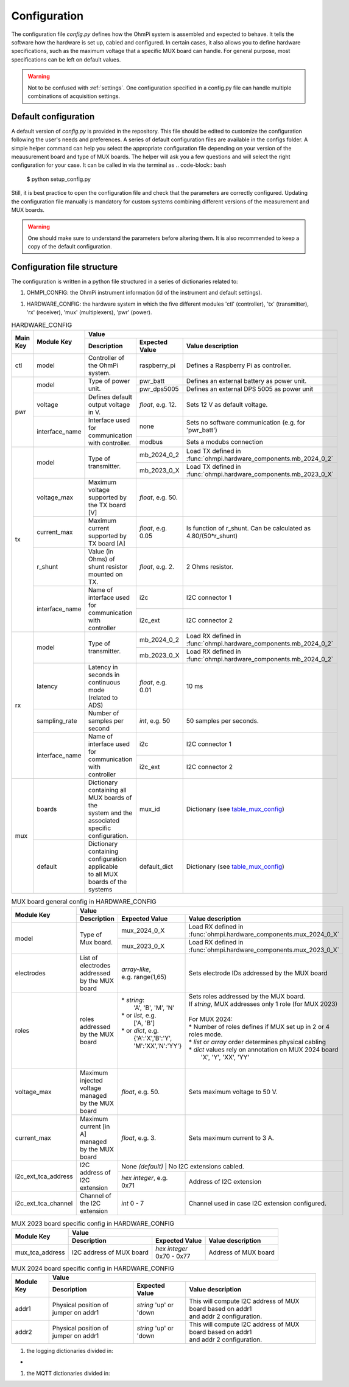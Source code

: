.. _config:
Configuration
*************

The configuration file `config.py` defines how the OhmPi system is assembled and expected to behave. It tells the software how the hardware is set up, cabled and configured.
In certain cases, it also allows you to define hardware specifications, such as the maximum voltage that a specific MUX board can handle.
For general purpose, most specifications can be left on default values.

.. warning::
  Not to be confused with :ref:`settings`. One configuration specified in a config.py file can handle multiple combinations of acquisition settings.

Default configuration
---------------------

A default version of `config.py` is provided in the repository.
This file should be edited to customize the configuration following the user's needs and preferences.
A series of default configuration files are available in the configs folder. A simple helper command can help you select the appropriate configuration file depending on your version of the meausurement board and type of MUX boards.
The helper will ask you a few questions and will select the right configuration for your case. It can be called in via the terminal as
.. code-block:: bash

   $ python setup_config.py

Still, it is best practice to open the configuration file and check that the parameters are correctly configured.
Updating the configuration file manually is mandatory for custom systems combining different versions of the measurement and MUX boards.

.. warning::
   One should make sure to understand the parameters before altering them. It is also recommended to keep a copy of the default configuration.

Configuration file structure
----------------------------

.. code-block:: python
  :caption: Config file header

    import logging
    from ohmpi.utils import get_platform

    from paho.mqtt.client import MQTTv31  # noqa

    _, on_pi = get_platform()
    # DEFINE THE ID OF YOUR OhmPi
    ohmpi_id = '0001' if on_pi else 'XXXX'
    # DEFINE YOUR MQTT BROKER (DEFAULT: 'localhost')
    mqtt_broker = 'localhost' if on_pi else 'NAME_YOUR_BROKER_WHEN_IN_SIMULATION_MODE_HERE'
    # DEFINE THE SUFFIX TO ADD TO YOUR LOGS FILES
    logging_suffix = ''


The configuration is written in a python file structured in a series of dictionaries related to:

#. OHMPI_CONFIG: the OhmPi instrument information (id of the instrument and default settings).

.. code-block:: python
  :caption: OHMPI_CONFIG: Dictionary containing basic informations about the OhmPi instrument

  # OhmPi configuration
  OHMPI_CONFIG = {
      'id': ohmpi_id,  # Unique identifier of the OhmPi board (string), default = '0001'
      'settings': 'ohmpi_settings.json',  # INSERT YOUR FAVORITE SETTINGS FILE HERE
  }


#. HARDWARE_CONFIG: the hardware system in which the five different modules 'ctl' (controller), 'tx' (transmitter), 'rx' (receiver), 'mux' (multiplexers), 'pwr' (power).

.. _table_hardware_config:
.. table:: HARDWARE_CONFIG

    +----------+----------------+---------------------------------------------------------------------------------------------------------------------------------------+
    | Main Key | Module Key     |                                                         Value                                                                         |
    |          |                +--------------------------------------------------+------------------+-----------------------------------------------------------------+
    |          |                | Description                                      | Expected Value   | Value description                                               |
    +==========+================+==================================================+==================+=================================================================+
    | ctl      | model          | Controller of the OhmPi system.                  | raspberry_pi     | Defines a Raspberry Pi as controller.                           |
    +----------+----------------+--------------------------------------------------+------------------+-----------------------------------------------------------------+
    | pwr      | model          | Type of power unit.                              | pwr_batt         | Defines an external battery as power unit.                      |
    |          |                |                                                  +------------------+-----------------------------------------------------------------+
    |          |                |                                                  | pwr_dps5005      | Defines an external DPS 5005 as power unit                      |
    |          +----------------+--------------------------------------------------+------------------+-----------------------------------------------------------------+
    |          | voltage        |  Defines default output voltage in V.            |*float*, e.g. 12. | Sets 12 V as default voltage.                                   |
    |          +----------------+--------------------------------------------------+------------------+-----------------------------------------------------------------+
    |          | interface_name | | Interface used for communication               | none             | Sets no software communication (e.g. for 'pwr_batt')            |
    |          |                | | with controller.                               |                  |                                                                 |
    |          |                |                                                  +------------------+-----------------------------------------------------------------+
    |          |                |                                                  | modbus           | Sets a modubs connection                                        |
    +----------+----------------+--------------------------------------------------+------------------+-----------------------------------------------------------------+
    | tx       | model          | Type of transmitter.                             | mb_2024_0_2      | | Load TX defined in                                            |
    |          |                |                                                  |                  | | :func:`ohmpi.hardware_components.mb_2024_0_2`                 |
    |          |                |                                                  +------------------+-----------------------------------------------------------------+
    |          |                |                                                  | mb_2023_0_X      | | Load TX defined in                                            |
    |          |                |                                                  |                  | | :func:`ohmpi.hardware_components.mb_2023_0_X`                 |
    |          +----------------+--------------------------------------------------+------------------+-----------------------------------------------------------------+
    |          | voltage_max    | Maximum voltage supported by the TX board [V]    |*float*, e.g. 50. |                                                                 |
    |          +----------------+--------------------------------------------------+------------------+-----------------------------------------------------------------+
    |          | current_max    | Maximum current supported by TX board [A]        |*float*, e.g. 0.05| Is function of r_shunt. Can be calculated as 4.80/(50*r_shunt)  |
    |          +----------------+--------------------------------------------------+------------------+-----------------------------------------------------------------+
    |          | r_shunt        | Value (in Ohms) of shunt resistor mounted on TX. | *float*, e.g. 2. | 2 Ohms resistor.                                                |
    |          +----------------+--------------------------------------------------+------------------+-----------------------------------------------------------------+
    |          | interface_name | | Name of interface used for communication with  |                  |                                                                 |
    |          |                | | controller                                     | i2c              | I2C connector 1                                                 |
    |          |                |                                                  +------------------+-----------------------------------------------------------------+
    |          |                |                                                  | i2c_ext          | I2C connector 2                                                 |
    +----------+----------------+--------------------------------------------------+------------------+-----------------------------------------------------------------+
    | rx       | model          | Type of transmitter.                             | mb_2024_0_2      | | Load RX defined in                                            |
    |          |                |                                                  |                  | | :func:`ohmpi.hardware_components.mb_2024_0_2`                 |
    |          |                |                                                  +------------------+-----------------------------------------------------------------+
    |          |                |                                                  | mb_2023_0_X      | | Load RX defined in                                            |
    |          |                |                                                  |                  | | :func:`ohmpi.hardware_components.mb_2024_0_2`                 |
    |          +----------------+--------------------------------------------------+------------------+-----------------------------------------------------------------+
    |          | latency        | | Latency in seconds in continuous mode          |                  |                                                                 |
    |          |                | | (related to ADS)                               |*float*, e.g. 0.01| 10 ms                                                           |
    |          +----------------+--------------------------------------------------+------------------+-----------------------------------------------------------------+
    |          | sampling_rate  | Number of samples per second                     | *int*, e.g. 50   |  50 samples per seconds.                                        |
    |          +----------------+--------------------------------------------------+------------------+-----------------------------------------------------------------+
    |          | interface_name | | Name of interface used for communication with  |                  |                                                                 |
    |          |                | | controller                                     | i2c              | I2C connector 1                                                 |
    |          |                |                                                  +------------------+-----------------------------------------------------------------+
    |          |                |                                                  | i2c_ext          | I2C connector 2                                                 |
    +----------+----------------+--------------------------------------------------+------------------+-----------------------------------------------------------------+
    | mux      | boards         | | Dictionary containing all MUX boards of the    |                  |                                                                 |
    |          |                | | system and the associated specific             |                  |                                                                 |
    |          |                | | configuration.                                 | mux_id           | Dictionary (see table_mux_config_)                              |
    |          +----------------+--------------------------------------------------+------------------+-----------------------------------------------------------------+
    |          | default        | | Dictionary containing configuration applicable |                  |                                                                 |
    |          |                | | to all MUX boards of the systems               | default_dict     | Dictionary (see table_mux_config_)                              |
    +----------+----------------+--------------------------------------------------+------------------+-----------------------------------------------------------------+

.. _table_mux_config:
.. table:: MUX board general config in HARDWARE_CONFIG

    +--------------------+----------------------------------------------------------------------------------------------------------------------------------------------+
    | Module Key         |                                                         Value                                                                                |
    |                    +--------------------------------------------------+-------------------------+-----------------------------------------------------------------+
    |                    | Description                                      | Expected Value          | Value description                                               |
    +====================+==================================================+=========================+=================================================================+
    | model              | Type of Mux board.                               | mux_2024_0_X            | | Load RX defined in                                            |
    |                    |                                                  |                         | | :func:`ohmpi.hardware_components.mux_2024_0_X`                |
    |                    |                                                  +-------------------------+-----------------------------------------------------------------+
    |                    |                                                  | mux_2023_0_X            | | Load RX defined in                                            |
    |                    |                                                  |                         | | :func:`ohmpi.hardware_components.mux_2023_0_X`                |
    +--------------------+--------------------------------------------------+-------------------------+-----------------------------------------------------------------+
    | electrodes         |   List of electrodes addressed by the MUX board  | | *array-like*,         |    Sets electrode IDs addressed by the MUX board                |
    |                    |                                                  | | e.g. range(1,65)      |                                                                 |
    +--------------------+--------------------------------------------------+-------------------------+-----------------------------------------------------------------+
    | roles              |   roles addressed by the MUX board               | | * *string*:           | | Sets roles addressed by the MUX board.                        |
    |                    |                                                  | |  'A', 'B', 'M', 'N'   | | If *string*, MUX addresses only 1 role (for MUX 2023)         |
    |                    |                                                  | | * or *list*, e.g.     | |                                                               |
    |                    |                                                  | |    ['A, 'B']          | | For MUX 2024:                                                 |
    |                    |                                                  | | * or *dict*, e.g.     | | * Number of roles defines if MUX set up in 2 or 4 roles mode. |
    |                    |                                                  | |  {'A':'X','B':'Y',    | | * *list* or *array* order determines physical cabling         |
    |                    |                                                  | |  'M':'XX','N':'YY'}   | | * *dict* values rely on annotation on MUX 2024 board          |
    |                    |                                                  | |                       | |   'X', 'Y', 'XX', 'YY'                                        |
    |                    |                                                  | |                       | |                                                               |
    +--------------------+--------------------------------------------------+-------------------------+-----------------------------------------------------------------+
    | voltage_max        | Maximum injected voltage managed by the MUX board| *float*, e.g. 50.       |  Sets maximum voltage to 50 V.                                  |
    +--------------------+--------------------------------------------------+-------------------------+-----------------------------------------------------------------+
    | current_max        | Maximum current [in A] managed by the MUX board  | *float*, e.g. 3.        |  Sets maximum current to 3 A.                                   |
    +--------------------+--------------------------------------------------+-------------------------+-----------------------------------------------------------------+
    | i2c_ext_tca_address|   I2C address of I2C extension                   | None *(default)*         |   No I2C extensions cabled.                                    |
    |                    |                                                  +-------------------------+-----------------------------------------------------------------+
    |                    |                                                  | *hex integer*, e.g. 0x71|          Address of I2C extension                               |
    +--------------------+--------------------------------------------------+-------------------------+-----------------------------------------------------------------+
    | i2c_ext_tca_channel|   Channel of the I2C extension                   | *int* 0 - 7             |   Channel used in case I2C extension configured.                |
    +--------------------+--------------------------------------------------+-------------------------+-----------------------------------------------------------------+

.. table:: MUX 2023 board specific config in HARDWARE_CONFIG

    +--------------------+----------------------------------------------------------------------------------------------------------------------------------------------+
    | Module Key         |                                                         Value                                                                                |
    |                    +--------------------------------------------------+-------------------------+-----------------------------------------------------------------+
    |                    | Description                                      | Expected Value          | Value description                                               |
    +====================+==================================================+=========================+=================================================================+
    | mux_tca_address    | I2C address of MUX board                         | | *hex integer*         |          Address of MUX board                                   |
    |                    |                                                  | | 0x70 - 0x77           |                                                                 |
    +--------------------+--------------------------------------------------+-------------------------+-----------------------------------------------------------------+

.. table:: MUX 2024 board specific config in HARDWARE_CONFIG

    +--------------------+----------------------------------------------------------------------------------------------------------------------------------------------+
    | Module Key         |                                                         Value                                                                                |
    |                    +--------------------------------------------------+-------------------------+-----------------------------------------------------------------+
    |                    | Description                                      | Expected Value          | Value description                                               |
    +====================+==================================================+=========================+=================================================================+
    | addr1              | Physical position of jumper on addr1             | | *string* 'up' or 'down| | This will compute I2C address of MUX board based on addr1     |
    |                    |                                                  |                         | | and addr 2 configuration.                                     |
    +--------------------+--------------------------------------------------+-------------------------+-----------------------------------------------------------------+
    | addr2              | Physical position of jumper on addr1             | | *string* 'up' or 'down| | This will compute I2C address of MUX board based on addr1     |
    |                    |                                                  |                         | | and addr 2 configuration.                                     |
    +--------------------+--------------------------------------------------+-------------------------+-----------------------------------------------------------------+


.. code-block:: python
  :caption: HARDWARE_CONFIG: Dictionary containing configuration of the hardware system and how it is assembled.
  r_shunt = 2. # Value of the shunt resistor in Ohm.
  HARDWARE_CONFIG = {
      'ctl': {'model': 'raspberry_pi'}, # contains informations related to controller unit, 'raspberry_pi' only implemented so far
      'pwr': {'model': 'pwr_batt', 'voltage': 12., 'interface_name': 'none'},
      'tx':  {'model': 'mb_2024_0_2',
               'voltage_max': 50.,  # Maximum voltage supported by the TX board [V]
               'current_max': 4.80/(50*r_shunt),  # Maximum voltage read by the current ADC on the TX board [A]
               'r_shunt': r_shunt,  # Shunt resistance in Ohms
               'interface_name': 'i2c'
              },
      'rx':  {'model': 'mb_2024_0_2',
               'latency': 0.010,  # latency in seconds in continuous mode
               'sampling_rate': 50,  # number of samples per second
               'interface_name': 'i2c'
              },
      'mux': {'boards':
                  {'mux_00':
                       {'model': 'mux_2024_0_X',
                        'electrodes': range(1, 17),
                        'roles': ['A', 'B', 'M', 'N'],
                        'tca_address': None,
                        'tca_channel': 0,
                        'addr1': 'down',
                        'addr2': 'down',
                        },
                   },
               'default': {'interface_name': 'i2c_ext',
                           'voltage_max': 50.,
                           'current_max': 3.}
              }
      }

#. the logging dictionaries divided in:

.. code-block:: python
  :caption: EXEC_LOGGING_CONFIG: dictionary configuring how the execution commands are being logged by the system. Useful for debugging.

  # SET THE LOGGING LEVELS, MQTT BROKERS AND MQTT OPTIONS ACCORDING TO YOUR NEEDS
  # Execution logging configuration
  EXEC_LOGGING_CONFIG = {
      'logging_level': logging.INFO,
      'log_file_logging_level': logging.DEBUG,
      'logging_to_console': True,
      'file_name': f'exec{logging_suffix}.log',
      'max_bytes': 262144,
      'backup_count': 30,
      'when': 'd',
      'interval': 1
  }


*
.. code-block:: python
  :caption: DATA_LOGGING_CONFIG: Dictionary configuring the data logging capabilities of the system

  # Data logging configuration
  DATA_LOGGING_CONFIG = {
      'logging_level': logging.INFO,
      'logging_to_console': True,
      'file_name': f'data{logging_suffix}.log',
      'max_bytes': 16777216,
      'backup_count': 1024,
      'when': 'd',
      'interval': 1
  }


.. code-block:: python
  :caption: SOH_LOGGING_CONFIG: Dictionary configuring how the state of health of the system is logged
  # State of Health logging configuration (For a future release)
  SOH_LOGGING_CONFIG = {
      'logging_level': logging.INFO,
      'log_file_logging_level': logging.DEBUG,
      'logging_to_console': True,
      'file_name': f'soh{logging_suffix}.log',
      'max_bytes': 16777216,
      'backup_count': 1024,
      'when': 'd',
      'interval': 1
  }



#. the MQTT dictionaries divided in:

.. code-block:: python
  :caption: MQTT_LOGGING_CONFIG

  # MQTT logging configuration parameters
  MQTT_LOGGING_CONFIG = {
      'hostname': mqtt_broker,
      'port': 1883,
      'qos': 2,
      'retain': False,
      'keepalive': 60,
      'will': None,
      'auth': {'username': 'mqtt_user', 'password': 'mqtt_password'},
      'tls': None,
      'protocol': MQTTv31,
      'transport': 'tcp',
      'client_id': f'{OHMPI_CONFIG["id"]}',
      'exec_topic': f'ohmpi_{OHMPI_CONFIG["id"]}/exec',
      'exec_logging_level': logging.DEBUG,
      'data_topic': f'ohmpi_{OHMPI_CONFIG["id"]}/data',
      'data_logging_level': DATA_LOGGING_CONFIG['logging_level'],
      'soh_topic': f'ohmpi_{OHMPI_CONFIG["id"]}/soh',
      'soh_logging_level': SOH_LOGGING_CONFIG['logging_level']
  }


.. code-block:: python
  :caption: MQTT_CONTROL_CONFIG

  # MQTT control configuration parameters
  MQTT_CONTROL_CONFIG = {
      'hostname': mqtt_broker,
      'port': 1883,
      'qos': 2,
      'retain': False,
      'keepalive': 60,
      'will': None,
      'auth': {'username': 'mqtt_user', 'password': 'mqtt_password'},
      'tls': None,
      'protocol': MQTTv31,
      'transport': 'tcp',
      'client_id': f'{OHMPI_CONFIG["id"]}',
      'ctrl_topic': f'ohmpi_{OHMPI_CONFIG["id"]}/ctrl'
  }

